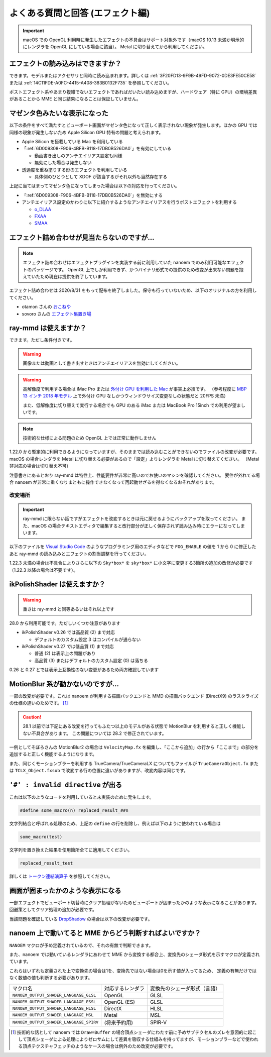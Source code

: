 ==========================================
よくある質問と回答 (エフェクト編)
==========================================

.. important::
   macOS での OpenGL 利用時に発生したエフェクトの不具合はサポート対象外です（macOS 10.13 未満か明示的にレンダラを OpenGL にしている場合に該当）。
   Metal に切り替えてから利用してください。

エフェクトの読み込みはできますか？
============================================================

できます。モデルまたはアクセサリと同時に読み込まれます。詳しくは :ref:`3F20FD13-9F9B-49FD-9072-0DE3FE50CE58` または
:ref:`14C11FDE-A0FC-4415-A408-383B0132F735` を参照してください。

ポストエフェクト系やあまり複雑でないエフェクトであればだいたい読み込めますが、ハードウェア（特に GPU）の環境差異があることから MME と同じ結果になることは保証していません。

.. _596AB6F3-51F6-4C4C-8A0A-5428B6381499:

マゼンタ色みたいな表示になった
============================================================

以下の条件をすべて満たすとビューポート画面がマゼンタ色になって正しく表示されない現象が発生します。ほかの GPU では同様の現象が発生しないため Apple Silicon GPU 特有の問題と考えられます。

* Apple Silicon を搭載している Mac を利用している
* 「:ref:`6D009308-F906-4BFB-B118-17DB0B526DA0`」を有効にしている

  * 動画書き出しのアンチエイリアス設定も同様
  * 無効にした場合は発生しない

* 透過度を重ね塗りする形のエフェクトを利用している

  * 具体例のひとつとして XDOF が該当するがそれ以外も当然存在する

上記に当てはまってマゼンタ色になってしまった場合は以下の対応を行ってください。

* 「:ref:`6D009308-F906-4BFB-B118-17DB0B526DA0`」を無効にする
* アンチエイリアス設定のかわりに以下に紹介するようなアンチエイリアスを行うポストエフェクトを利用する

  * `o_DLAA <https://okoneya.jp/mmd_files/#o_DLAA>`_
  * `FXAA <https://github.com/MikuMikuShaders/FXAA>`_
  * `SMAA <https://github.com/MikuMikuShaders/SMAA>`_

.. _986802EC-851B-46B8-A7D0-287AA1294F0E:

エフェクト詰め合わせが見当たらないのですが...
============================================================

.. note::
   エフェクト詰め合わせはエフェクトプラグインを実装する前に利用していた nanoem でのみ利用可能なエフェクトのパッケージです。
   OpenGL 上でしか利用できず、かつバイナリ形式での提供のため改変が出来ない問題を抱えていたため現在は提供を終了しています。

エフェクト詰め合わせは 2020/8/31 をもって配布を終了しました。保守も行っていないため、以下のオリジナルの方を利用してください。

- otamon さんの `おこねや <https://okoneya.jp/mmd_files/>`_
- sovoro さんの `エフェクト集置き場 <https://onedrive.live.com/?id=EF581C37A4524EDA%21108&cid=EF581C37A4524EDA>`_

ray-mmd は使えますか？
============================================================

できます。ただし条件付きです。

.. warning::
   画像または動画として書き出すときはアンチエイリアスを無効にしてください。

.. warning::
   高解像度で利用する場合は iMac Pro または `外付け GPU を利用した Mac <https://support.apple.com/ja-jp/HT208544>`_ が事実上必須です。
   （参考程度に `MBP 13 インチ 2018 年モデル <https://support.apple.com/kb/SP775>`_ 上で外付け GPU なしかつウィンドウサイズ変更なしの状態だと 20FPS 未満）

   また、低解像度に切り替えて実行する場合でも GPU のある iMac または MacBook Pro 15inch での利用が望ましいです。

.. note::
   技術的な仕様による問題のため OpenGL 上では正常に動作しません

1.22.0 から暫定的に利用できるようになっていますが、そのままでは読み込むことができないのでファイルの改変が必要です。
macOS の場合レンダラを Metal に切り替える必要があるので「設定」よりレンダラを Metal に切り替えてください。
（Metal 非対応の場合は切り替え不可）

注意書きにあるとおり ray-mmd は特性上、性能要件が非常に高いのでお使いのマシンを確認してください。
要件が外れてる場合 nanoem が非常に重くなりまともに操作できなくなって再起動せざるを得なくなるおそれがあります。

改変場所
-------------------------------------------------------

.. important::
   ray-mmd に限らない話ですがエフェクトを改変するときは元に戻せるようにバックアップを取ってください。
   また、macOS の場合テキストエディタで編集すると改行部分が正しく保存されず読み込み時にエラーになってしまいます。

以下のファイルを `Visual Studio Code <https://azure.microsoft.com/products/visual-studio-code/>`_ のようなプログラミング用のエディタなどで ``FOG_ENABLE`` の値を 1 から 0 に修正したあと ray-mmd の読み込みとエフェクトの割当調整を行ってください。

.. code-block:: none
   :caption: ray.conf

   #define FOG_ENABLE 0

1.22.3 未満の場合は不具合によりさらに以下の ``Sky*box*`` を ``sky*box*`` に小文字に変更する3箇所の追加の改修が必要です
（1.22.3 以降の場合は不要です）。

.. code-block:: none
   :caption: Shader/textures.fxsub

   "sky*box*.* =./Skybox/skylighting_none.fx;"

ikPolishShader は使えますか？
============================================================

.. warning::
   重さは ray-mmd と同等あるいはそれ以上です

28.0 から利用可能です。ただしいくつか注意があります

* ikPolishShader v0.26 では高品質 (2) まで対応

  * デフォルトのカスタム設定 3 はコンパイルが通らない

* ikPolishShader v0.27 では低品質 (1) まで対応

  * 普通 (2) は表示上の問題があり
  * 高品質 (3) またはデフォルトのカスタム設定 (0) は落ちる

0.26 と 0.27 とでは表示上互換性のない変更があるため両方確認しています

MotionBlur 系が動かないのですが...
============================================================

一部の改変が必要です。これは nanoem が利用する描画バックエンドと MMD の描画バックエンド (DirectX9) のラスタライズの仕様の違いのためです。 [#f1]_

.. caution::
   28.1 以前では下記にある改変を行ってもふたつ以上のモデルがある状態で MotionBlur を利用すると正しく機能しない不具合があります。
   この問題については 28.2 で修正されています。

一例としてそぼろさんの MotionBlur2 の場合は ``VelocityMap.fx`` を編集し、「ここから追加」の行から「ここまで」の部分を追加すると正しく機能するようになります。

.. code-block:: none
   :caption: VelocityMap.fx:343

   Out.Pos.xy = (tpos * 2 - 1) * float2(1,-1);
   Out.Pos.zw = float2(0, 1);

   // ここから追加
   #if defined(NANOEM)
   Out.Pos.x += VPBufOffset;
   Out.Pos.y -= VPBufOffset;
   #endif
   // ここまで

また、同じくモーションブラーを利用する TrueCamera/TrueCameraLX についてもファイルが
``TrueCameraObject.fx`` または ``TCLX_Object.fxsub`` で改変する行の位置に違いがありますが、改変内容は同じです。

``'#' : invalid directive`` が出る
============================================================

これは以下のようなコードを利用していると未実装のために発生します。

.. code-block:: none

  #define some_macro(n) replaced_result_##n

文字列結合と呼ばれる処理のため、上記の ``define`` の行を削除し、例えば以下のように使われている場合は

.. code-block:: none

  some_macro(test)

文字列を置き換えた結果を使用箇所全てに適用してください。

.. code-block:: none

  replaced_result_test

詳しくは `トークン連結演算子 <https://docs.microsoft.com/ja-jp/cpp/preprocessor/token-pasting-operator-hash-hash>`_ を参照してください。

画面が固まったかのような表示になる
============================================================

一部エフェクトでビューポート切替時にクリア処理がないためビューポートが固まったかのような表示になることがあります。回避策としてクリア処理の追加が必要です。

当該問題を確認している `DropShadow <http://www.nicovideo.jp/watch/sm19160219>`_ の場合は以下の改変が必要です。

.. code-block:: none
   :caption: DropShadow.fx:212

   "RenderColorTarget0=;"
       "RenderDepthStencilTarget=;"
       // ここから追加
       #if defined(NANOEM)
       "ClearSetColor=ClearColor;"
       "ClearSetDepth=ClearDepth;"
       "Clear=Color;"
       "Clear=Depth;"
       #endif
       // ここまで
       "Pass=Gaussian_Y;"

nanoem 上で動いてると MME からどう判断すればよいですか？
============================================================

``NANOEM`` マクロが予め定義されているので、それの有無で判断できます。

また、nanoem では動いているレンダラにあわせて MME から変換する都合上、変換先のシェーダ形式を示すマクロが定義されています。

これらはいずれも定義された上で変換先の場合は1を、変換先ではない場合は0を示す値が入ってるため、
定義の有無だけではなく数値の値も判断する必要があります。

.. csv-table::

  マクロ名,対応するレンダラ,変換先のシェーダ形式（言語）
  ``NANOEM_OUTPUT_SHADER_LANGUAGE_GLSL``,OpenGL,GLSL
  ``NANOEM_OUTPUT_SHADER_LANGUAGE_ESSL``,OpenGL (ES),GLSL
  ``NANOEM_OUTPUT_SHADER_LANGUAGE_HLSL``,DirectX,HLSL
  ``NANOEM_OUTPUT_SHADER_LANGUAGE_MSL``,Metal,MSL
  ``NANOEM_OUTPUT_SHADER_LANGUAGE_SPIRV``,(将来予約用),SPIR-V

.. [#f1] 技術的な話として nanoem では ``Draw=Buffer`` の場合頂点シェーダにわたす前に予めサブテクセルのズレを意図的に起こして頂点シェーダによる処理によりゼロサムにして差異を吸収する仕組みを持ってますが、モーションブラーなどで使われる頂点テクスチャフェッチのようなケースの場合は例外のため改変が必要です。
